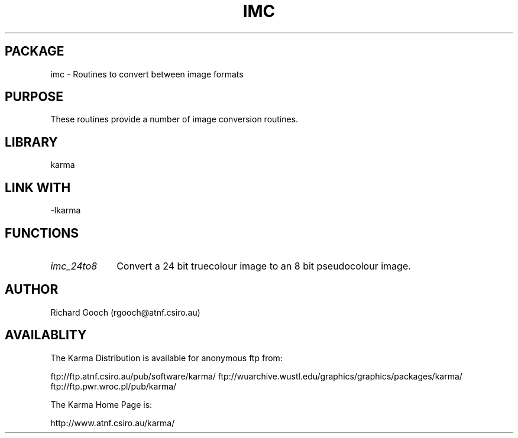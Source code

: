 .TH IMC 3 "13 Nov 2005" "Karma Distribution"
.SH PACKAGE
imc \- Routines to convert between image formats
.SH PURPOSE
These routines provide a number of image conversion routines.
.SH LIBRARY
karma
.SH LINK WITH
-lkarma
.SH FUNCTIONS
.IP \fIimc_24to8\fP 1i
Convert a 24 bit truecolour image to an 8 bit pseudocolour image.
.SH AUTHOR
Richard Gooch (rgooch@atnf.csiro.au)
.SH AVAILABLITY
The Karma Distribution is available for anonymous ftp from:

ftp://ftp.atnf.csiro.au/pub/software/karma/
ftp://wuarchive.wustl.edu/graphics/graphics/packages/karma/
ftp://ftp.pwr.wroc.pl/pub/karma/

The Karma Home Page is:

http://www.atnf.csiro.au/karma/
